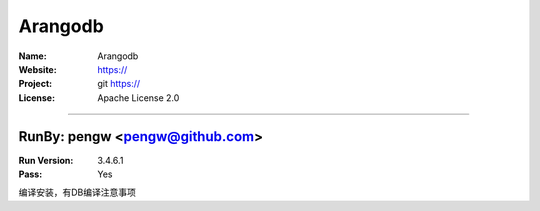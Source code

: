 ##########################
Arangodb
##########################


:Name: Arangodb
:Website: https://
:Project: git https://
:License: Apache License 2.0

-----------------------------------------------------------------------

.. We like to keep the above content stable. edit before thinking. You are free to add your run log below

RunBy: pengw <pengw@github.com>
====================================

:Run Version: 3.4.6.1
:Pass: Yes

编译安装，有DB编译注意事项